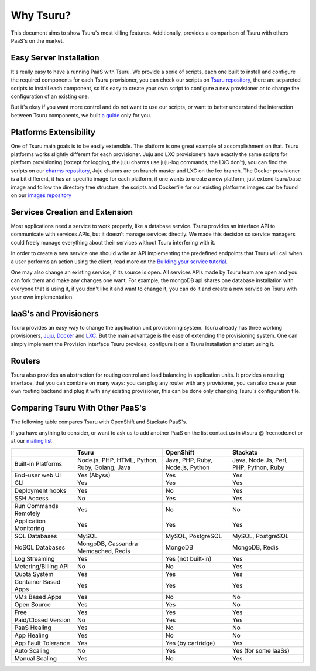 Why Tsuru?
==========

This document aims to show Tsuru's most killing features. Additionally, provides a comparison of Tsuru
with others PaaS's on the market.

Easy Server Installation
------------------------

It's really easy to have a running PaaS with Tsuru. We provide a serie of scripts, each one built to install
and configure the required components for each Tsuru provisioner, you can check our scripts on
`Tsuru repository <https://github.com/globocom/tsuru/tree/master/misc>`_, there are separeted scripts to install each
component, so it's easy to create your own script to configure a new provisioner or to change the configuration of
an existing one.

But it's okay if you want more control and do not want to use our scripts, or want to better understand the interaction
between Tsuru components, we built `a guide <http://docs.tsuru.io/en/latest/build.html>`_ only for you.

Platforms Extensibility
-----------------------

One of Tsuru main goals is to be easily extensible. The platform is one great example of accomplishment on that.
Tsuru platforms works slightly different for each provisioner. Juju and LXC provisioners have exactly the same scripts
for platform provisioning (except for logging, the juju charms use juju-log commands, the LXC don't), you can find
the scripts on our `charms repository <https://github.com/globocom/charms>`_, Juju charms are on branch master and LXC
on the lxc branch. The Docker provisioner is a bit different, it has an specific image for each platform, if one wants
to create a new platform, just extend tsuru/base image and follow the directory tree structure, the scripts and
Dockerfile for our existing platforms images can be found on our `images repository <https://github.com/flaviamissi/basebuilder>`_

Services Creation and Extension
-------------------------------

Most applications need a service to work properly, like a database service. Tsuru provides an interface API to communicate
with services APIs, but it doesn't manage services directly. We made this decision so service managers could freely
manage everything about their services without Tsuru interfering with it.

In order to create a new service one should write an API implementing the predefined endpoints that Tsuru will call when
a user performs an action using the client, read more on the `Building your service tutorial <http://docs.tsuru.io/en/latest/services/build.html>`_.

One may also change an existing service, if its source is open. All services APIs made by Tsuru team are open and you can
fork them and make any changes one want. For example, the mongoDB api shares one database installation with everyone that is using it,
if you don't like it and want to change it, you can do it and create a new service on Tsuru with your own implementation.

IaaS's and Provisioners
-----------------------

Tsuru provides an easy way to change the application unit provisioning system. Tsuru already has three
working provisioners, `Juju <https://juju.ubuntu.com/>`_, `Docker <http://www.docker.io/>`_ and `LXC <http://lxc.sourceforge.net/>`_.
But the main advantage is the ease of extending the provisioning system. One can simply implement
the Provision interface Tsuru provides, configure it on a Tsuru installation and start using it.

Routers
-------

Tsuru also provides an abstraction for routing control and load balancing in application units.
It provides a routing interface, that you can combine on many ways: you can plug any router with any provisioner,
you can also create your own routing backend and plug it with any existing provisioner, this can be done
only changing Tsuru's configuration file.

Comparing Tsuru With Other PaaS's
---------------------------------

The following table compares Tsuru with OpenShift and Stackato PaaS's.

If you have anything to consider, or want to ask us to add another PaaS on the list
contact us in #tsuru @ freenode.net or at our `mailing list <https://groups.google.com/d/forum/tsuru-users>`_

+-------------------------+------------------------+--------------------+----------------------+
|                         | Tsuru                  | OpenShift          | Stackato             |
+=========================+========================+====================+======================+
| Built-in Platforms      | Node.js, PHP,          | Java, PHP,         | Java, Node.Js,       |
|                         | HTML, Python, Ruby,    | Ruby, Node.js,     | Perl, PHP,           |
|                         | Golang, Java           | Python             | Python, Ruby         |
+-------------------------+------------------------+--------------------+----------------------+
| End-user web UI         | Yes (Abyss)            | Yes                | Yes                  |
+-------------------------+------------------------+--------------------+----------------------+
| CLI                     | Yes                    | Yes                | Yes                  |
+-------------------------+------------------------+--------------------+----------------------+
| Deployment hooks        | Yes                    | No                 | Yes                  |
+-------------------------+------------------------+--------------------+----------------------+
| SSH Access              | No                     | Yes                | Yes                  |
+-------------------------+------------------------+--------------------+----------------------+
| Run Commands Remotely   | Yes                    | No                 | No                   |
+-------------------------+------------------------+--------------------+----------------------+
| Application Monitoring  | Yes                    | Yes                | Yes                  |
+-------------------------+------------------------+--------------------+----------------------+
| SQL Databases           | MySQL                  | MySQL, PostgreSQL  | MySQL, PostgreSQL    |
+-------------------------+------------------------+--------------------+----------------------+
| NoSQL Databases         | MongoDB, Cassandra     | MongoDB            | MongoDB, Redis       |
|                         | Memcached, Redis       |                    |                      |
+-------------------------+------------------------+--------------------+----------------------+
| Log Streaming           | Yes                    | Yes (not built-in) | Yes                  |
+-------------------------+------------------------+--------------------+----------------------+
| Metering/Billing API    | No                     | No                 | Yes                  |
+-------------------------+------------------------+--------------------+----------------------+
| Quota System            | Yes                    | Yes                | Yes                  |
+-------------------------+------------------------+--------------------+----------------------+
| Container Based Apps    | Yes                    | Yes                | Yes                  |
+-------------------------+------------------------+--------------------+----------------------+
| VMs Based Apps          | Yes                    | No                 | No                   |
+-------------------------+------------------------+--------------------+----------------------+
| Open Source             | Yes                    | Yes                | No                   |
+-------------------------+------------------------+--------------------+----------------------+
| Free                    | Yes                    | Yes                | Yes                  |
+-------------------------+------------------------+--------------------+----------------------+
| Paid/Closed Version     | No                     | Yes                | Yes                  |
+-------------------------+------------------------+--------------------+----------------------+
| PaaS Healing            | Yes                    | No                 | No                   |
+-------------------------+------------------------+--------------------+----------------------+
| App Healing             | Yes                    | No                 | No                   |
+-------------------------+------------------------+--------------------+----------------------+
| App Fault Tolerance     | Yes                    | Yes (by cartridge) | Yes                  |
+-------------------------+------------------------+--------------------+----------------------+
| Auto Scaling            | No                     | Yes                | Yes (for some IaaSs) |
+-------------------------+------------------------+--------------------+----------------------+
| Manual Scaling          | Yes                    | No                 | Yes                  |
+-------------------------+------------------------+--------------------+----------------------+
